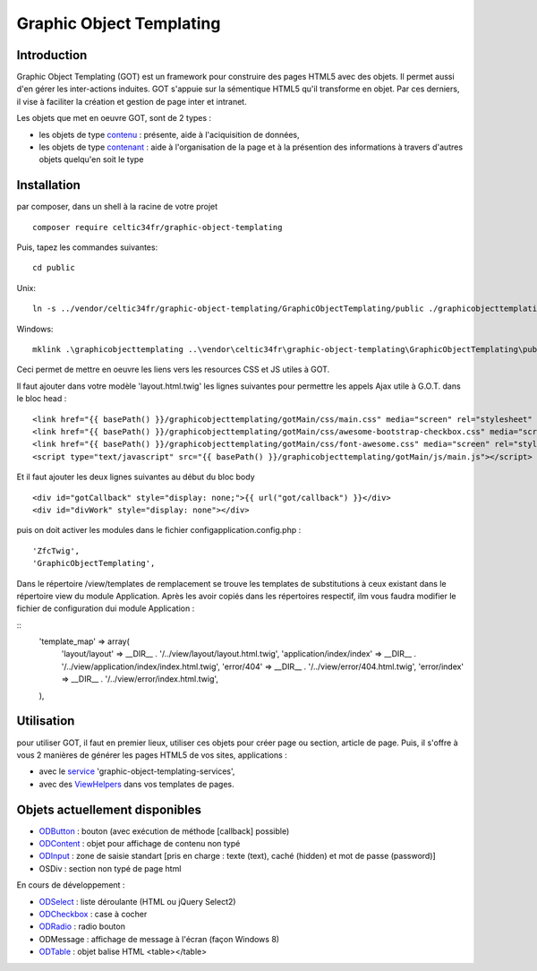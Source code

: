 
Graphic Object Templating
=========================

Introduction
------------
Graphic Object Templating (GOT) est un framework pour construire des pages HTML5 avec des objets. Il permet aussi d'en gérer les inter-actions induites.
GOT s'appuie sur la sémentique HTML5 qu'il transforme en objet. Par ces derniers, il vise à faciliter la création et gestion de page inter et intranet.

Les objets que met en oeuvre GOT, sont de 2 types :

- les objets de type contenu_  : présente, aide à l'aciquisition de données,
- les objets de type contenant_  : aide à l'organisation de la page et à la présention des informations à travers d'autres objets quelqu'en soit le type

Installation
------------
par composer, dans un shell à la racine de votre projet

::

    composer require celtic34fr/graphic-object-templating
    
Puis, tapez les commandes suivantes::

    cd public

Unix::

    ln -s ../vendor/celtic34fr/graphic-object-templating/GraphicObjectTemplating/public ./graphicobjecttemplating

Windows::

    mklink .\graphicobjecttemplating ..\vendor\celtic34fr\graphic-object-templating\GraphicObjectTemplating\public

Ceci permet de mettre en oeuvre les liens vers les resources CSS et JS utiles à GOT.

Il faut ajouter dans votre modèle 'layout.html.twig' les lignes suivantes pour permettre les appels Ajax utile à G.O.T. dans le bloc head :

::

    <link href="{{ basePath() }}/graphicobjecttemplating/gotMain/css/main.css" media="screen" rel="stylesheet" type="text/css">
    <link href="{{ basePath() }}/graphicobjecttemplating/gotMain/css/awesome-bootstrap-checkbox.css" media="screen" rel="stylesheet" type="text/css">
    <link href="{{ basePath() }}/graphicobjecttemplating/gotMain/css/font-awesome.css" media="screen" rel="stylesheet" type="text/css">
    <script type="text/javascript" src="{{ basePath() }}/graphicobjecttemplating/gotMain/js/main.js"></script>

Et il faut ajouter les deux lignes suivantes au début du bloc body

::

    <div id="gotCallback" style="display: none;">{{ url("got/callback") }}</div>
    <div id="divWork" style="display: none"></div>

puis on doit activer les modules dans le fichier config\application.config.php :
::

        'ZfcTwig',
        'GraphicObjectTemplating',

Dans le répertoire /view/templates de remplacement se trouve les templates de substitutions à ceux existant dans le répertoire view du module Application.
Après les avoir copiés dans les répertoires respectif, ilm vous faudra modifier le fichier de configuration dui module Application :

::
        'template_map' => array(
            'layout/layout'           => __DIR__ . '/../view/layout/layout.html.twig',
            'application/index/index' => __DIR__ . '/../view/application/index/index.html.twig',
            'error/404'               => __DIR__ . '/../view/error/404.html.twig',
            'error/index'             => __DIR__ . '/../view/error/index.html.twig',
        ),

Utilisation
-----------
pour utiliser GOT, il faut en premier lieux, utiliser ces objets pour créer page ou section, article de page.
Puis, il s'offre à vous 2 manières de générer les pages HTML5 de vos sites, applications :

* avec le service_ 'graphic-object-templating-services',
* avec des ViewHelpers_ dans vos templates de pages.

Objets actuellement disponibles
-------------------------------
* ODButton_ : bouton (avec exécution de méthode [callback] possible)
* ODContent_ : objet pour affichage de contenu non typé
* ODInput_ : zone de saisie standart [pris en charge : texte (text), caché (hidden) et mot de passe (password)]
* OSDiv : section non typé de page html

En cours de développement :

* ODSelect_ : liste déroulante (HTML ou jQuery Select2)
* ODCheckbox_ : case à cocher
* ODRadio_ : radio bouton
* ODMessage : affichage de message à l'écran (façon Windows 8)
* ODTable_ : objet balise HTML <table></table>

.. _ODButton: doc/objets/ODButton.rst
.. _ODContent: doc/objets/ODContent.rst
.. _ODCheckbox: doc/objets/ODCheckbox.rst
.. _ODInput: doc/objets/ODInput.rst
.. _ODRadio: doc/objets/ODRadio.rst
.. _ODSelect: doc/objets/ODSelect.rst
.. _ODTable: doc/objets/ODTable.rst

.. _contenu: doc/objectDataContained.rst
.. _contenant: doc/objectStructureContainer.rst
.. _service: doc/service.rst
.. _ViewHelpers: doc/viewHelpers.rst